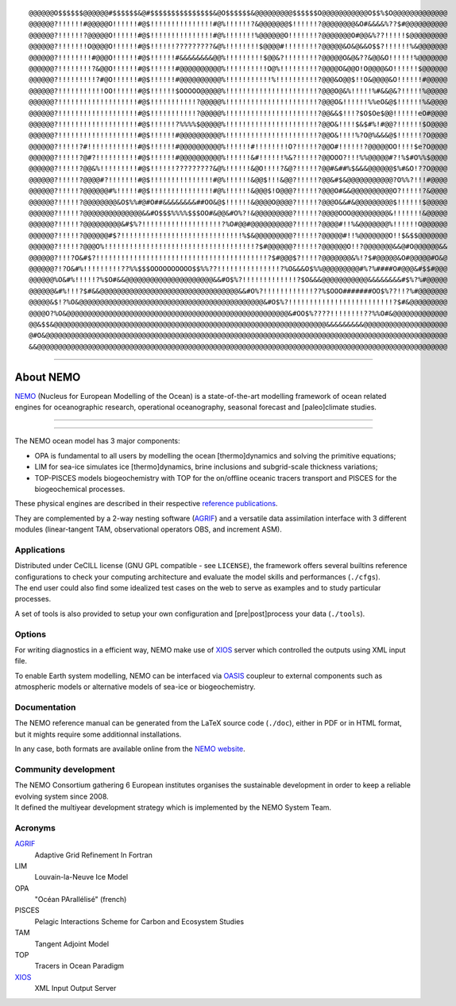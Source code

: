 .. role:: rstblue
.. role:: rstgrey
.. role:: rstgreen

.. class:: asciiart

.. parsed-literal::

	@@@@@@O$$$$$$@@@@@@#$$$$$$&@#$$$$$$$$$$$$$$$&@O$$$$$$&@@@@@@@@@$$$$$$O@@@@@@@@@@@O$$%$O@@@@@@@@@@@@@
	@@@@@@?!!!!!!#@@@@@O!!!!!!#@$!!!!!!!!!!!!!!!#@%!!!!!!?&@@@@@@@$!!!!!!?@@@@@@@@&O#&&&&%??$#@@@@@@@@@@
	@@@@@@?!!!!!!?@@@@@O!!!!!!#@$!!!!!!!!!!!!!!!#@%!!!!!!!%@@@@@@O!!!!!!!?@@@@@@@O#@@&%??!!!!!$@@@@@@@@@
	@@@@@@?!!!!!!!O@@@@O!!!!!!#@$!!!!!!?????????&@%!!!!!!!!$@@@@#!!!!!!!!?@@@@@&O&@&&O$$?!!!!!!%&@@@@@@@
	@@@@@@?!!!!!!!!#@@@O!!!!!!#@$!!!!!!#&&&&&&&&@@%!!!!!!!!!$@@&?!!!!!!!!?@@@@@O&@&??&@@&O!!!!!!%@@@@@@@
	@@@@@@?!!!!!!!!?&@@O!!!!!!#@$!!!!!!#@@@@@@@@@@%!!!!!!!!!!O@%!!!!!!!!!?@@@@O&@@O!O@@@@&O!!!!!!$@@@@@@
	@@@@@@?!!!!!!!!!?#@O!!!!!!#@$!!!!!!#@@@@@@@@@@%!!!!!!!!!!!%!!!!!!!!!!?@@@&O@@$!!O&@@@@&O!!!!!!#@@@@@
	@@@@@@?!!!!!!!!!!!OO!!!!!!#@$!!!!!!$OOOOO@@@@@%!!!!!!!!!!!!!!!!!!!!!!?@@@O@&%!!!!!%#&&@&?!!!!!%@@@@@
	@@@@@@?!!!!!!!!!!!!!!!!!!!#@$!!!!!!!!!!!?@@@@@%!!!!!!!!!!!!!!!!!!!!!!?@@@O&!!!!!!%%eO&@$!!!!!!%&@@@@
	@@@@@@?!!!!!!!!!!!!!!!!!!!#@$!!!!!!!!!!!?@@@@@%!!!!!!!!!!!!!!!!!!!!!!?@@&&$!!!?$O$Oe$@@!!!!!!eO#@@@@
	@@@@@@?!!!!!!!!!!!!!!!!!!!#@$!!!!!!?%%%%$@@@@@%!!!!!!!!!!!!!!!!!!!!!!?@@O&!!!!$&$#%!#@@?!!!!!!$O@@@@
	@@@@@@?!!!!!!!!!!!!!!!!!!!#@$!!!!!!#@@@@@@@@@@%!!!!!!!!!!!!!!!!!!!!!!?@@O&!!!!%?O@%&&&@$!!!!!!?O@@@@
	@@@@@@?!!!!!?#!!!!!!!!!!!!#@$!!!!!!#@@@@@@@@@@%!!!!!!#!!!!!!!!O?!!!!!?@@O#!!!!!!?@@@@@OO!!!!$e?O@@@@
	@@@@@@?!!!!!?@#?!!!!!!!!!!#@$!!!!!!#@@@@@@@@@@%!!!!!!&#!!!!!!%&?!!!!!?@@OOO?!!!%%@@@@@#?!%$#O%%$@@@@
	@@@@@@?!!!!!?@@&%!!!!!!!!!#@$!!!!!!?????????&@%!!!!!!&@O!!!!?&@?!!!!!?@@#&##%$&&&@@@@@@$%#&O!??O@@@@
	@@@@@@?!!!!!?@@@@#?!!!!!!!#@$!!!!!!!!!!!!!!!#@%!!!!!!&@@$!!!&@@?!!!!!?@@&#$&@@@@@@@@@@@?O%%?!!!#@@@@
	@@@@@@?!!!!!?@@@@@@#%!!!!!#@$!!!!!!!!!!!!!!!#@%!!!!!!&@@@$!O@@@?!!!!!?@@@O#&&@@@@@@@@@@O?!!!!!?&@@@@
	@@@@@@?!!!!!?@@@@@@@@&O$%%#@#O##&&&&&&&&##OO&@$!!!!!!&@@@@O@@@@?!!!!!?@@@O&&#&@@@@@@@@@$!!!!!!$@@@@@
	@@@@@@?!!!!!?@@@@@@@@@@@@@@&&#O$$$%%%%$$$OO#&@@&#O%?!&@@@@@@@@@?!!!!!?@@@@OOO@@@@@@@@@&!!!!!!!&@@@@@
	@@@@@@?!!!!!?@@@@@@@@@&#$%?!!!!!!!!!!!!!!!!!!!?%O#@@#@@@@@@@@@@?!!!!!?@@@@#!!%&@@@@@@@%!!!!!!O@@@@@@
	@@@@@@?!!!!!?@@@@@@#$?!!!!!!!!!!!!!!!!!!!!!!!!!!!!!%$&@@@@@@@@@?!!!!!?@@@@@#!!%@@@@@@@O!!$&$$@@@@@@@
	@@@@@@?!!!!!?@@@O%!!!!!!!!!!!!!!!!!!!!!!!!!!!!!!!!!!!!?$#@@@@@@?!!!!!?@@@@@@O!!?@@@@@@@&&@#O@@@@@@&&
	@@@@@@?!!!?O&#$?!!!!!!!!!!!!!!!!!!!!!!!!!!!!!!!!!!!!!!!!!?$#@@@$?!!!!?@@@@@@@&%!?$#@@@@@&O#@@@@@#O&@
	@@@@@@?!?O&#%!!!!!!!!!??%%$$$OOOOOOOOOO$$%%??!!!!!!!!!!!!!!!?%O&&&O$%%@@@@@@@@@#%?%####O#@@@&#$$#@@@
	@@@@@@%O&#%!!!!!?%$O#&&@@@@@@@@@@@@@@@@@@@@@&&#O$%?!!!!!!!!!!!!!?$O&&&@@@@@@@@@@@&&&&&&&&#$%?%#@@@@@
	@@@@@@&#%!!!?$#&&@@@@@@@@@@@@@@@@@@@@@@@@@@@@@@@@@&&#O%?!!!!!!!!!!!!??%$OOO#######OO$%??!!?%#@@@@@@@
	@@@@@&$!?%O&@@@@@@@@@@@@@@@@@@@@@@@@@@@@@@@@@@@@@@@@@@@@&#O$%?!!!!!!!!!!!!!!!!!!!!!!!!!?$#&@@@@@@@@@
	@@@@O?%O&@@@@@@@@@@@@@@@@@@@@@@@@@@@@@@@@@@@@@@@@@@@@@@@@@@@@@&#OO$%????!!!!!!!!??%%O#&@@@@@@@@@@@@@
	@@&$$&@@@@@@@@@@@@@@@@@@@@@@@@@@@@@@@@@@@@@@@@@@@@@@@@@@@@@@@@@@@@@@@@@&&&&&&&&&@@@@@@@@@@@@@@@@@@@@
	@#O&@@@@@@@@@@@@@@@@@@@@@@@@@@@@@@@@@@@@@@@@@@@@@@@@@@@@@@@@@@@@@@@@@@@@@@@@@@@@@@@@@@@@@@@@@@@@@@@@
	&&@@@@@@@@@@@@@@@@@@@@@@@@@@@@@@@@@@@@@@@@@@@@@@@@@@@@@@@@@@@@@@@@@@@@@@@@@@@@@@@@@@@@@@@@@@@@@@@@@@

----

==========
About NEMO
==========

NEMO_ (Nucleus for European Modelling of the Ocean) is a state-of-the-art modelling framework of 
ocean related engines for oceanographic research, operational oceanography, seasonal forecast and 
[paleo]climate studies.

-----------

-----------

The NEMO ocean model has 3 major components:

- :rstblue:`OPA` is fundamental to all users by modelling the ocean [thermo]dynamics and 
  solving the primitive equations;
- :rstgrey:`LIM` for sea-ice simulates ice [thermo]dynamics, brine inclusions and 
  subgrid-scale thickness variations;
- :rstgreen:`TOP-PISCES` models biogeochemistry with TOP for 
  the on/offline oceanic tracers transport and PISCES for the biogeochemical processes.

These physical engines are described in their respective `reference publications`_.

They are complemented by a 2-way nesting software (AGRIF_) and 
a versatile data assimilation interface with 3 different modules
(linear-tangent TAM, observational operators OBS, and increment ASM).

------------
Applications
------------

| Distributed under CeCILL license (GNU GPL compatible - see ``LICENSE``), 
  the framework offers several builtins reference configurations to 
  check your computing architecture and evaluate the model skills and performances (``./cfgs``).
| The end user could also find some idealized test cases on the web to serve as examples and 
  to study particular processes.

A set of tools is also provided to setup your own configuration and 
[pre|post]process your data (``./tools``).

-------
Options
-------

For writing diagnostics in a efficient way, NEMO make use of XIOS_ server which 
controlled the outputs using XML input file.

To enable Earth system modelling, NEMO can be interfaced via 
OASIS_ coupleur to external components such as atmospheric models or 
alternative models of sea-ice or biogeochemistry.

-------------
Documentation
-------------

The NEMO reference manual can be generated from the LaTeX source code (``./doc``), 
either in PDF or in HTML format, but it mights require some additionnal installations.

In any case, both formats are available online from the `NEMO website`__.

---------------------
Community development
---------------------

| The NEMO Consortium gathering 6 European institutes organises the sustainable development in order to 
  keep a reliable evolving system since 2008.
| It defined the multiyear development strategy which is implemented by the NEMO System Team.

--------
Acronyms
--------

AGRIF_
 Adaptive Grid Refinement In Fortran

LIM
 Louvain-la-Neuve Ice Model

OPA
 "Océan PArallélisé" (french)

PISCES
 Pelagic Interactions Scheme for Carbon and Ecosystem Studies

TAM
 Tangent Adjoint Model

TOP
 Tracers in Ocean Paradigm

XIOS_
 XML Input Output Server

.. _AGRIF:                    http://agrif.imag.fr
.. _Forge:                    http://forge.ipsl.jussieu.fr/nemo
.. _NEMO:                     http://www.nemo-ocean.eu
.. _OASIS:                    http://verc.enes.org/oasis
.. _reference publications:   http://www.nemo-ocean.eu/bibliography/documentation
.. _XIOS:                     http://forge.ipsl.jussieu.fr/ioserver

.. __:  NEMO_
